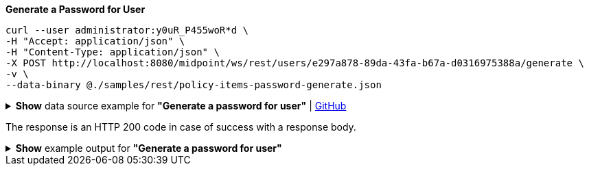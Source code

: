 :page-visibility: hidden
.*Generate a Password for User*
[source,bash]
----
curl --user administrator:y0uR_P455woR*d \
-H "Accept: application/json" \
-H "Content-Type: application/json" \
-X POST http://localhost:8080/midpoint/ws/rest/users/e297a878-89da-43fa-b67a-d0316975388a/generate \
-v \
--data-binary @./samples/rest/policy-items-password-generate.json
----

.*Show* data source example for *"Generate a password for user"* | link:https://raw.githubusercontent.com/Evolveum/midpoint-samples/master/samples/rest/policy-items-password-generate.json[GitHub]
[%collapsible]
====
[source, json]
----
{
	"policyItemsDefinition": {
		"policyItemDefinition": {
			"target": {
				"path": "credentials/password/value"
			},
			"execute": "true"
		}
	}
}
----
====
The response is an HTTP 200 code in case of success with a response body.

.*Show* example output for *"Generate a password for user"*
[%collapsible]
====
[source, json]
----
{
  "@ns" : "http://prism.evolveum.com/xml/ns/public/types-3",
  "object" : {
    "@type" : "http://midpoint.evolveum.com/xml/ns/public/common/api-types-3#PolicyItemsDefinitionType",
    "policyItemDefinition" : [ {
      "target" : {
        "path" : "credentials/password/value"
      },
      "value" : {
        "@type" : "xsd:string",
        "@value" : "afruD"
      },
      "execute" : true
    } ]
  }
}
----
====
